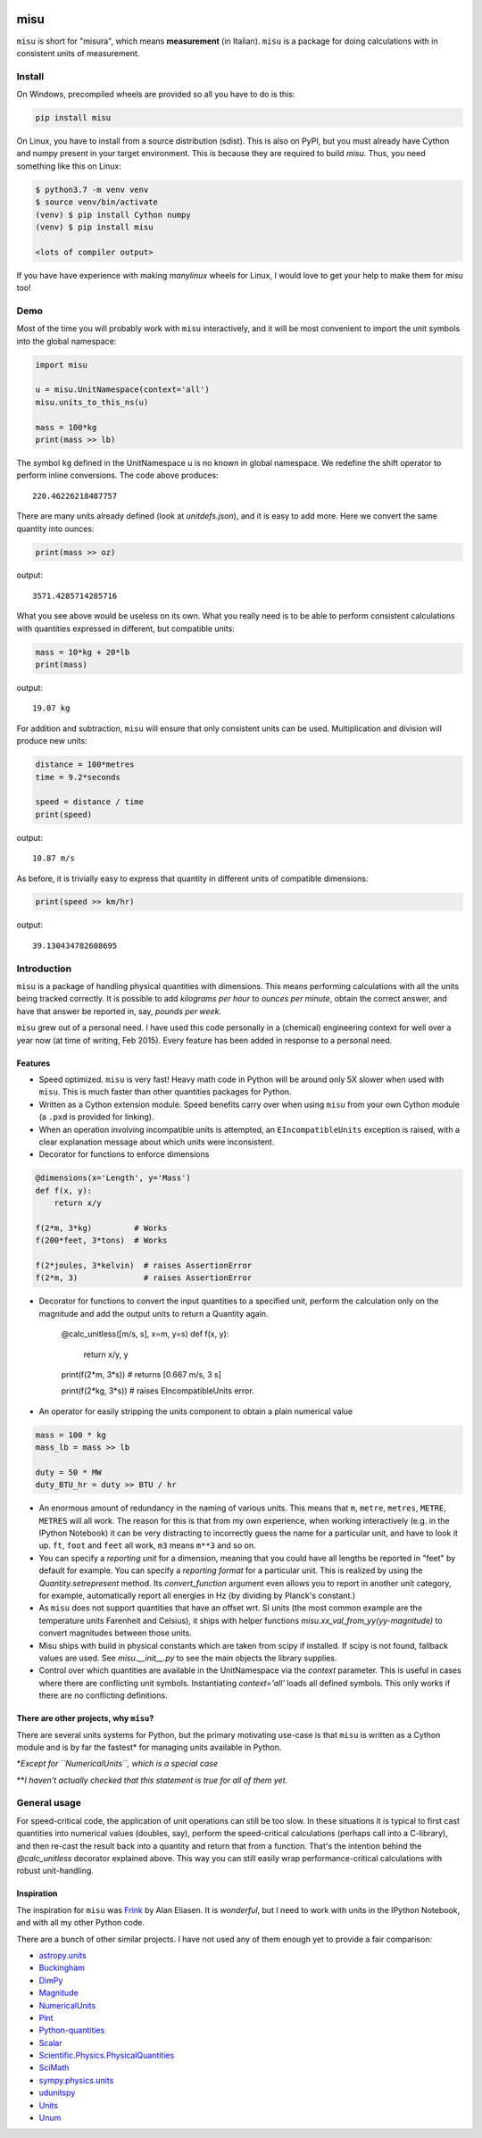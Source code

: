 .. image:: https://travis-ci.org/cjrh/misu.svg?branch=master
    :target: https://travis-ci.org/cjrh/misu

.. image:: https://coveralls.io/repos/github/cjrh/misu/badge.svg?branch=master
    :target: https://coveralls.io/github/cjrh/misu?branch=master

.. image:: https://img.shields.io/pypi/pyversions/misu.svg
    :target: https://pypi.python.org/pypi/misu

.. image:: https://img.shields.io/github/tag/cjrh/misu.svg
    :target: https://img.shields.io/github/tag/cjrh/misu.svg

.. image:: https://img.shields.io/badge/install-pip%20install%20misu-ff69b4.svg
    :target: https://img.shields.io/badge/install-pip%20install%20misu-ff69b4.svg

.. image:: https://img.shields.io/pypi/v/misu.svg
    :target: https://img.shields.io/pypi/v/misu.svg

.. image:: https://img.shields.io/badge/calver-YYYY.MM.MINOR-22bfda.svg
    :target: http://calver.org/

misu
====

``misu`` is short for "misura", which means **measurement** (in
Italian). ``misu`` is a package for doing calculations with in consistent
units of measurement.

Install
-------

On Windows, precompiled wheels are provided so all you have to do is
this:

.. code-block:: shell

    pip install misu

On Linux, you have to install from a source distribution (sdist). This is
also on PyPI, but you must already have Cython and numpy present in your
target environment. This is because they are required to build *misu*.
Thus, you need something like this on Linux:

.. code-block:: shell

    $ python3.7 -m venv venv
    $ source venv/bin/activate
    (venv) $ pip install Cython numpy
    (venv) $ pip install misu

    <lots of compiler output>

If you have have experience with making *manylinux* wheels for Linux, I
would love to get your help to make them for *misu* too!

Demo
----

Most of the time you will probably work with ``misu`` interactively, and
it will be most convenient to import the unit symbols into the global namespace:

.. code:: python

    import misu

    u = misu.UnitNamespace(context='all')
    misu.units_to_this_ns(u)

    mass = 100*kg
    print(mass >> lb)

The symbol ``kg`` defined in the UnitNamespace u is no known in global
namespace. We redefine the shift operator to perform inline conversions. The
code above produces:

::

    220.46226218487757

There are many units already defined (look at `unitdefs.json`), and it is easy
to add more. Here we convert the same quantity into ounces:

.. code:: python

    print(mass >> oz)

output:

::

    3571.4285714285716

What you see above would be useless on its own. What you really need is
to be able to perform consistent calculations with quantities expressed
in different, but compatible units:

.. code:: python

    mass = 10*kg + 20*lb
    print(mass)

output:

::

    19.07 kg

For addition and subtraction, ``misu`` will ensure that only consistent
units can be used. Multiplication and division will produce new units:

.. code:: python

    distance = 100*metres
    time = 9.2*seconds

    speed = distance / time
    print(speed)

output:

::

    10.87 m/s

As before, it is trivially easy to express that quantity in different
units of compatible dimensions:

.. code:: python

    print(speed >> km/hr)

output:

::

    39.130434782608695

Introduction
------------

``misu`` is a package of handling physical quantities with dimensions.
This means performing calculations with all the units being tracked
correctly. It is possible to add *kilograms per hour* to *ounces per
minute*, obtain the correct answer, and have that answer be reported in,
say, *pounds per week*.

``misu`` grew out of a personal need. I have used this code personally
in a (chemical) engineering context for well over a year now (at time of
writing, Feb 2015). Every feature has been added in response to a
personal need.

Features
^^^^^^^^

-  Speed optimized. ``misu`` is very fast! Heavy math code in Python
   will be around only 5X slower when used with ``misu``. This is much
   faster than other quantities packages for Python.

-  Written as a Cython extension module. Speed benefits carry over when
   using ``misu`` from your own Cython module (a ``.pxd`` is provided
   for linking).

-  When an operation involving incompatible units is attempted, an
   ``EIncompatibleUnits`` exception is raised, with a clear explanation
   message about which units were inconsistent.

-  Decorator for functions to enforce dimensions

.. code:: python

    @dimensions(x='Length', y='Mass')
    def f(x, y):
        return x/y

    f(2*m, 3*kg)         # Works
    f(200*feet, 3*tons)  # Works

    f(2*joules, 3*kelvin)  # raises AssertionError
    f(2*m, 3)              # raises AssertionError

-  Decorator for functions to convert the input quantities to a specified unit,
   perform the calculation only on the magnitude and add the output units to
   return a Quantity again.

    @calc_unitless([m/s, s], x=m, y=s)
    def f(x, y):
        return x/y, y

    print(f(2*m, 3*s))      # returns [0.667 m/s, 3 s]

    print(f(2*kg, 3*s))     # raises EIncompatibleUnits error.

-  An operator for easily stripping the units component to obtain a
   plain numerical value

.. code:: python

    mass = 100 * kg
    mass_lb = mass >> lb

    duty = 50 * MW
    duty_BTU_hr = duty >> BTU / hr

-  An enormous amount of redundancy in the naming of various units. This
   means that ``m``, ``metre``, ``metres``, ``METRE``, ``METRES`` will
   all work. The reason for this is that from my own experience, when
   working interactively (e.g. in the IPython Notebook) it can be very
   distracting to incorrectly guess the name for a particular unit, and
   have to look it up. ``ft``, ``foot`` and ``feet`` all work, ``m3``
   means ``m**3`` and so on.
-  You can specify a *reporting unit* for a dimension, meaning that you
   could have all lengths be reported in "feet" by default for example. You can
   specify a *reporting format* for a particular unit. This is realized by
   using the `Quantity.setrepresent` method. Its `convert_function` argument
   even allows you to report in another unit category, for example,
   automatically report all energies in Hz (by dividing by Planck's constant.)
-  As ``misu`` does not support quantities that have an offset wrt. SI units
   (the most common example are the temperature units Farenheit and Celsius),
   it ships with helper functions `misu.xx_val_from_yy(yy-magnitude)` to
   convert magnitudes between those units.
-  Misu ships with build in physical constants which are taken from scipy if
   installed. If scipy is not found, fallback values are used. See
   `misu.__init__.py` to see the main objects the library supplies.
-  Control over which quantities are available in the UnitNamespace via the
   `context` parameter. This is useful in cases where there are conflicting
   unit symbols. Instantiating `context='all'` loads all defined symbols. This
   only works if there are no conflicting definitions.


There are other projects, why ``misu``?
^^^^^^^^^^^^^^^^^^^^^^^^^^^^^^^^^^^^^^^

There are several units systems for Python, but the primary motivating
use-case is that ``misu`` is written as a Cython module and is by far
the fastest\* for managing units available in Python.

\*\ *Except for ``NumericalUnits``, which is a special case*

\*\*\ *I haven't actually checked that this statement is true for all of
them yet.*

General usage
-------------

For speed-critical code, the application of unit operations can still be too
slow. In these situations it is typical to first cast quantities into numerical
values (doubles, say), perform the speed-critical calculations (perhaps call
into a C-library), and then re-cast the result back into a quantity and return
that from a function. That's the intention behind the `@calc_unitless`
decorator explained above. This way you can still easily wrap
performance-critical calculations with robust unit-handling.

Inspiration
^^^^^^^^^^^

The inspiration for ``misu`` was
`Frink <http://futureboy.us/frinkdocs/>`__ by Alan Eliasen. It is
*wonderful*, but I need to work with units in the IPython Notebook, and
with all my other Python code.

There are a bunch of other similar projects. I have not used any of them
enough yet to provide a fair comparison:

-  `astropy.units <http://astropy.readthedocs.org/en/latest/units/>`__
-  `Buckingham <http://code.google.com/p/buckingham/>`__
-  `DimPy <http://www.inference.phy.cam.ac.uk/db410/>`__
-  `Magnitude <http://juanreyero.com/open/magnitude/>`__
-  `NumericalUnits <https://pypi.python.org/pypi/numericalunits>`__
-  `Pint <http://pint.readthedocs.org/>`__
-  `Python-quantities <https://pypi.python.org/pypi/quantities>`__
-  `Scalar <http://russp.us/scalar-guide.htm>`__
-  `Scientific.Physics.PhysicalQuantities <http://dirac.cnrs-orleans.fr/ScientificPython/ScientificPythonManual/Scientific.Physics.PhysicalQuantities-module.html>`__
-  `SciMath <http://scimath.readthedocs.org/en/latest/units/intro.html>`__
-  `sympy.physics.units <http://docs.sympy.org/dev/modules/physics/units.html>`__
-  `udunitspy <https://github.com/blazetopher/udunitspy>`__
-  `Units <https://bitbucket.org/adonohue/units/>`__
-  `Unum <https://bitbucket.org/kiv/unum/>`__

